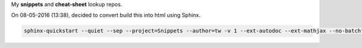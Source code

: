 My **snippets** and **cheat-sheet** lookup repos.

On 08-05-2016 (13:38), decided to convert build this into html using Sphinx.

.. code-block:: bash

    sphinx-quickstart --quiet --sep --project=Snippets --author=tw -v 1 --ext-autodoc --ext-mathjax --no-batchfile


